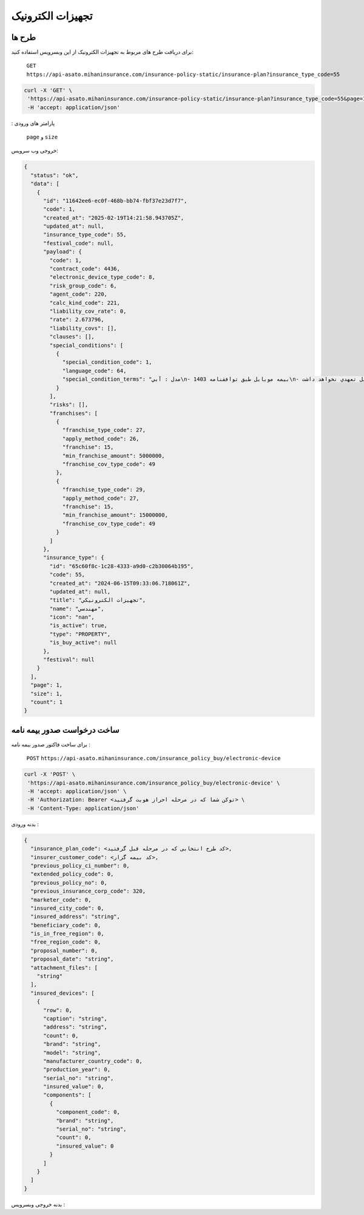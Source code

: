 تجهیزات الکترونیک
=====

طرح ها
------------

برای دریافت طرح های مربوط به تجهیزات الکترونیک از این وبسرویس استفاده کنید:

    ``GET``
    ``https://api-asato.mihaninsurance.com/insurance-policy-static/insurance-plan?insurance_type_code=55``

.. code-block:: console

   curl -X 'GET' \
    'https://api-asato.mihaninsurance.com/insurance-policy-static/insurance-plan?insurance_type_code=55&page=1&size=1' \
    -H 'accept: application/json'
: پارامتر های ورودی

    ``page`` و ``size``

خروجی وب سرویس:

.. code-block:: console

    {
      "status": "ok",
      "data": [
        {
          "id": "11642ee6-ec0f-468b-bb74-fbf37e23d7f7",
          "code": 1,
          "created_at": "2025-02-19T14:21:58.943705Z",
          "updated_at": null,
          "insurance_type_code": 55,
          "festival_code": null,
          "payload": {
            "code": 1,
            "contract_code": 4436,
            "electronic_device_type_code": 8,
            "risk_group_code": 6,
            "agent_code": 220,
            "calc_kind_code": 221,
            "liability_cov_rate": 0,
            "rate": 2.673796,
            "liability_covs": [],
            "clauses": [],
            "special_conditions": [
              {
                "special_condition_code": 1,
                "language_code": 64,
                "special_condition_terms": "مدل : آبي\n- بيمه موبايل طبق توافقنامه 1403\n- بيمه در موارد ذيل تعهدي نخواهد داشت:\n1- خسارات ناشي از فرسودگي در اثر استعمال و خط و خش بر روي دستگاه.\n2- خسارات مربوط به کاهش يا از بين رفتن اطلاعات و هزينه ابقا مجدد اطلاعات (بخش نرم افزاري).\n3- خسارتهاي ناشي از تعمير يا دستکاري دستگاه توسط افراد غير متخصص و غير مجاز.\n4- خسارتهاي ناشي از عيوب ذاتي (موارد تحت پوشش گارانتي)\n- خطرات تحت پوشش:\n آسيب با شکست فيزيکي LCD تلفن همراه- سرقت کلي- آبديدگي\n- مدت اعتبار بيمه نامه:\n يکسال شمسي از تاريخ صدور گواهي/ بيمه نامه\n- شروع پوشش: 20 روز پس از بازديد سلامت و صدور گواهي /بيمه نامه خواهد بود.\n- فرانشيز:\n خسارات جزئي و کلي 15% حداقل 5.000.000 ريال در هر حادثه\n- حد غرامت:\n حد پرداخت خسارت هر مورد بيمه در اين بيمه نامه حداکثر تا (850.000.000 ريال/ ارزش واقعي) هرکدام که کمترباشد خواهد بود.\n- ساير شرايط:\n1- مهلت اعلام خسارت حداکثر 14روز پس ازحادثه در طول مدت بيمه نامه مي باشد.\n2- شروع تعهدات بيمه نامه منوط به تکميل بازديد و ارائه گواهي صادره خواهد بود و مسئول حسن انجام کار بر عهده مجري توافقنامه خواهد بود.\n3- گوشي هاي رجيستر نشده  تحت پوشش اين بيمه نامه نمي باشد.\n4- پرداخت هرگونه خسارت منوط به ارائه مستندات کامل از قبيل تصاوير سلامت- جعبه و ساير مدارک مثبته خواهد بود.\n5- پرداخت خسارت به ذينفع بيمه نامه و با درخواست کتبي بيمه گذار خواهد بود.\n6- قطعي شدن ساير شرايط و حدود و حق بيمه و رسيدگي خسارت مطابق شرايط توافقنامه فوق الذکر بوده و هرگونه ادعا خارج از توافقنامه مذکور غير قابل رسيدگي و بر عهده مجري (کارگزاري رسمي سرزمين بيمه) خواهد بود."
              }
            ],
            "risks": [],
            "franchises": [
              {
                "franchise_type_code": 27,
                "apply_method_code": 26,
                "franchise": 15,
                "min_franchise_amount": 5000000,
                "franchise_cov_type_code": 49
              },
              {
                "franchise_type_code": 29,
                "apply_method_code": 27,
                "franchise": 15,
                "min_franchise_amount": 15000000,
                "franchise_cov_type_code": 49
              }
            ]
          },
          "insurance_type": {
            "id": "65c60f8c-1c28-4333-a9d0-c2b30064b195",
            "code": 55,
            "created_at": "2024-06-15T09:33:06.718061Z",
            "updated_at": null,
            "title": "تجهيزات الکترونيکي",
            "name": "مهندسي",
            "icon": "nan",
            "is_active": true,
            "type": "PROPERTY",
            "is_buy_active": null
          },
          "festival": null
        }
      ],
      "page": 1,
      "size": 1,
      "count": 1
    }


ساخت درخواست صدور بیمه نامه
----------------

برای ساخت فاکتور صدور بیمه نامه :

    ``POST``
    ``https://api-asato.mihaninsurance.com/insurance_policy_buy/electronic-device``

.. code-block:: console

   curl -X 'POST' \
    'https://api-asato.mihaninsurance.com/insurance_policy_buy/electronic-device' \
    -H 'accept: application/json' \
    -H 'Authorization: Bearer <توکن شما که در مرحله احراز هویت گرفتید> \
    -H 'Content-Type: application/json'

بدنه ورودی :

.. code-block:: console

    {
      "insurance_plan_code": <کد طرح انتخابی که در مرحله قبل گرفتید>,
      "insurer_customer_code": <کد بیمه گزار>,
      "previous_policy_ci_number": 0,
      "extended_policy_code": 0,
      "previous_policy_no": 0,
      "previous_insurance_corp_code": 320,
      "marketer_code": 0,
      "insured_city_code": 0,
      "insured_address": "string",
      "beneficiary_code": 0,
      "is_in_free_region": 0,
      "free_region_code": 0,
      "proposal_number": 0,
      "proposal_date": "string",
      "attachment_files": [
        "string"
      ],
      "insured_devices": [
        {
          "row": 0,
          "caption": "string",
          "address": "string",
          "count": 0,
          "brand": "string",
          "model": "string",
          "manufacturer_country_code": 0,
          "production_year": 0,
          "serial_no": "string",
          "insured_value": 0,
          "components": [
            {
              "component_code": 0,
              "brand": "string",
              "serial_no": "string",
              "count": 0,
              "insured_value": 0
            }
          ]
        }
      ]
    }

بدنه خروجی وبسرویس :


